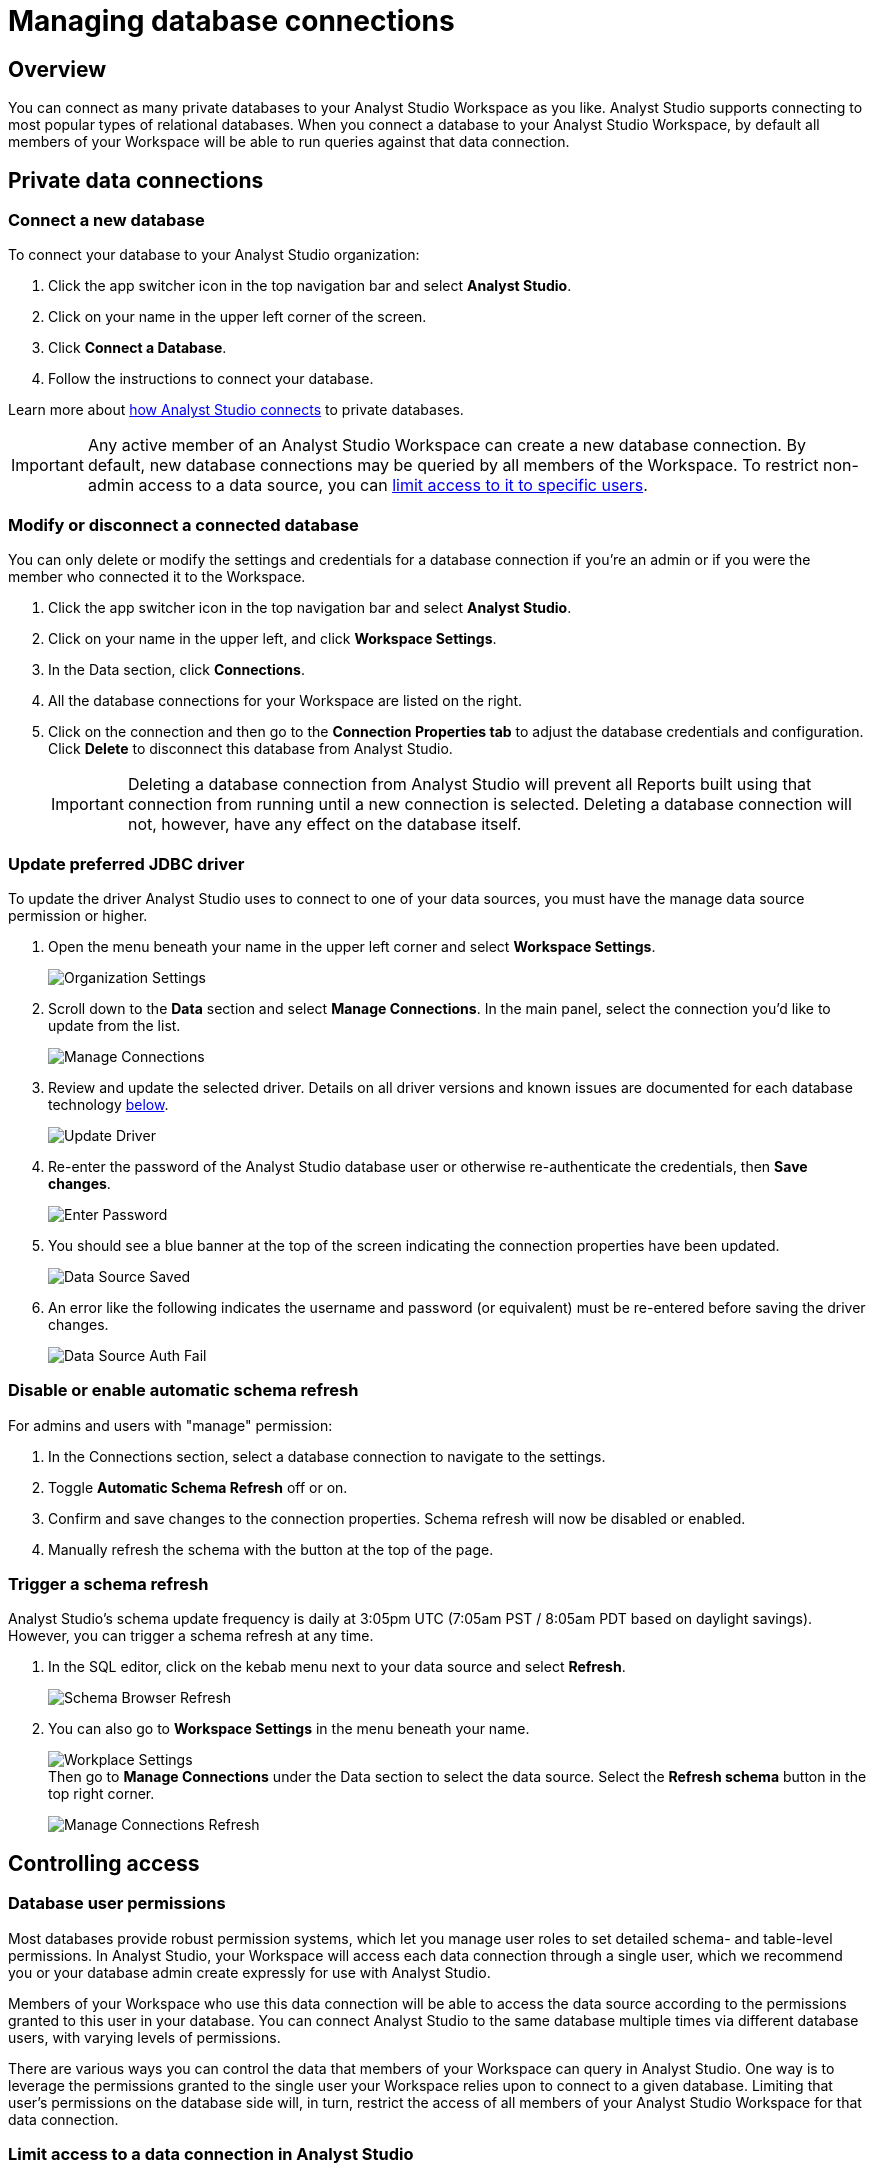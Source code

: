 = Managing database connections
:categories: ["Connect your database"]
:categories_weight: 30
:date: 2021-04-26
:description: Administer Analyst Studio connectivity.
:ogdescription: Administer Analyst Studio connectivity.
:page-layout: default-cloud
:path: /articles/managing-database-connections
:product: Analyst Studio

== Overview

You can connect as many private databases to your {product} Workspace as you like.
{product} supports connecting to most popular types of relational databases.
When you connect a database to your {product} Workspace, by default all members of your Workspace will be able to run queries against that data connection.

//All Workspaces are also automatically connected to the <<mode-public-warehouse,{product} Public Warehouse>>.

== Private data connections

=== Connect a new database

To connect your database to your {product} organization:

. Click the app switcher icon in the top navigation bar and select *{product}*.
. Click on your name in the upper left corner of the screen.
. Click *Connect a Database*.
. Follow the instructions to connect your database.

Learn more about xref:analyst-studio-connecting-analyst-studio-to-your-database.adoc[how {product} connects] to private databases.

IMPORTANT: Any active member of an {product} Workspace can create a new database connection. By default, new database connections may be queried by all members of the Workspace. To restrict non-admin access to a data source, you can <<limit-access-to-a-data-connection-in-mode,limit access to it to specific users>>.

=== Modify or disconnect a connected database

You can only delete or modify the settings and credentials for a database connection if you're an admin or if you were the member who connected it to the Workspace.

. Click the app switcher icon in the top navigation bar and select *{product}*.
. Click on your name in the upper left, and click *Workspace Settings*.
. In the Data section, click *Connections*.
. All the database connections for your Workspace are listed on the right.
. Click on the connection and then go to the *Connection Properties tab* to adjust the database credentials and configuration.
Click *Delete* to disconnect this database from {product}.
+
IMPORTANT: Deleting a database connection from {product} will prevent all Reports built using that connection from running until a new connection is selected. Deleting a database connection will not, however, have any effect on the database itself.

[#update-preferred-jdbc-driver]
=== Update preferred JDBC driver

To update the driver {product} uses to connect to one of your data sources, you must have the manage data source permission or higher.

. Open the menu beneath your name in the upper left corner and select *Workspace Settings*.
+
image:organization_settings.jpeg.png[Organization Settings]
. Scroll down to the *Data* section and select *Manage Connections*.
In the main panel, select the connection you'd like to update from the list.
+
image:manage_connections.png[Manage Connections]
. Review and update the selected driver.
Details on all driver versions and known issues are documented for each database technology xref:analyst-studio-supported-databases.adoc#databases[below].
+
image:update_driver_manage_connections.png[Update Driver]
. Re-enter the password of the {product} database user or otherwise re-authenticate the credentials, then *Save changes*.
+
image:save_driver_update_changes.png[Enter Password]
. You should see a blue banner at the top of the screen indicating the connection properties have been updated.
+
image:driver_saved_ribbon.png[Data Source Saved]
. An error like the following indicates the username and password (or equivalent) must be re-entered before saving the driver changes.
+
image:driver_update_auth_fail_ribbon.png[Data Source Auth Fail]

=== Disable or enable automatic schema refresh

For admins and users with "manage" permission:

. In the Connections section, select a database connection to navigate to the settings.
. Toggle *Automatic Schema Refresh* off or on.
. Confirm and save changes to the connection properties.
Schema refresh will now be disabled or enabled.
. Manually refresh the schema with the button at the top of the page.

=== Trigger a schema refresh

{product}'s schema update frequency is daily at 3:05pm UTC (7:05am PST / 8:05am PDT based on daylight savings).
However, you can trigger a schema refresh at any time.

. In the SQL editor, click on the kebab menu next to your data source and select *Refresh*.
+
image:schema-browser-refresh.png[Schema Browser Refresh]
. You can also go to *Workspace Settings* in the menu beneath your name.
+
image:workplace-settings.png[Workplace Settings] +
Then go to *Manage Connections* under the Data section to select the data source.
Select the *Refresh schema* button in the top right corner.
+
image:manage-connections-refresh-schema.png[Manage Connections Refresh]

== Controlling access

=== Database user permissions

Most databases provide robust permission systems, which let you manage user roles to set detailed schema- and table-level permissions.
In {product}, your Workspace will access each data connection through a single user, which we recommend you or your database admin create expressly for use with {product}.

Members of your Workspace who use this data connection will be able to access the data source according to the permissions granted to this user in your database.
You can connect {product} to the same database multiple times via different database users, with varying levels of permissions.

There are various ways you can control the data that members of your Workspace can query in {product}.
One way is to leverage the permissions granted to the single user your Workspace relies upon to connect to a given database.
Limiting that user's permissions on the database side will, in turn, restrict the access of all members of your {product} Workspace for that data connection.

[#limit-access-to-a-data-connection-in-mode]
=== Limit access to a data connection in {product}
//+++<flag-icon>++++++</flag-icon>+++

Admins can also limit access to a data connection to specific non-admin users or user groups directly in {product}.
If a non-admin user does not have access to a connected database, that user will not be able to:

* Query the database or create, duplicate, edit, or schedule any Reports that query that database.
* Write or view any of that data connection's xref:analyst-studio-definitions.adoc[Definitions].
+
IMPORTANT: Admins in an {product} Workspace always have query access to all data connections in that Workspace.

*Setting the default connection access policy*

Connection admins can set the default connection access policy for everyone in their Workspace to have *View* or *Query* access to the connection, or choose to set up access to *None*.

[.bordered]
image::permissions.png[Connection Access Policy Illustration]

* The access type *View* allows all members to view content built on this connection.
* The access type *Query* allows all members to view and query this connection.

*Granting access type to groups and individuals*

In addition, you can grant *Query*, *View*, or *Manage* access to groups and individuals.

[.bordered]
image::Access-Menu.png[Access Menu Illustration]

To set up permissions to a connected database in {product}:

. Click the app switcher icon in the top navigation bar and select *{product}*.
. Click on your name in the upper left, and click *Workspace Settings*.
. In the Data section, click *Manage Connections*.
. Click on the data connection you want to limit.
. Click the *Permissions* tab.
. Click on *Connection Access Policy*, to set the default access type to *None*, *View*, or *Query*.
. To manually add users and user groups, click *Add members*.
In the pop-up box, click on each user or user group that you want to grant access to this connection.
. Once you click on the user or user group, you will have the option to grant *Query*, *View*, or *Manage* access.
. If you change your mind and want to remove that member, click on the user or user group, then click on the *Access Type* and choose *Remove Access*. Then confirm *Remove Access*.

=== How database permissions and {product} permissions interact
//+++<flag-icon>++++++</flag-icon>+++

Here's an example of how this setup might look for a company with a single database, connected to {product} via two different database user roles.

Note that these permissions only determine query access.
Users in your Workspace will be able to see a Report created with one of these data connections unless the Report is in a xref:analyst-studio-spaces.adoc#personal-space[private Collection].

[.bordered]
image::data-source-roles-with-query-access.png[Database roles with query access]

. In this simplified example, the company's database contains two tables: a marketing table and a finance table containing sensitive information.
. There are two user roles (managed at the database level):
 ** User Role #1 only has access to the marketing table.
 ** User Role #2 has access to both the marketing table and the finance table.
. When you xref:analyst-studio-connecting-analyst-studio-to-your-database.adoc[connect a database] to {product}, you do so using database user roles.
Each connection will appear as a different database in the schema browser.
Note that the default name will be the name of the database (for example, Redshift), but you can also name it based on a description of the access level or user role.
. Workspaces can also specify which {product} users have access to each connection.
 ** A user with query access to "`Marketing`" will ONLY be able to query the marketing table.
They will not have access to any sensitive financial information.
 ** A user with query access to "`All`" will be able to query the marketing and finance tables.

[#query-headers-and-footers]
== Query headers and footers
//+++<flag-icon>++++++</flag-icon>+++

{product} enables customers to annotate queries in two ways:

* {product} allows customers to define, using Liquid parameters and SQL, metadata attributes to be sent about each query.
This metadata can include {product} user or query attributes (for example, username, query runner group, or timestamp of query run).
{product} calls these query *headers*.
* {product} automatically appends a SQL comment to each query with the following static {product} user attributes: email, timestamp of query run, {product} query run URL, and a boolean value indicating whether the query was executed manually or scheduled.
{product} calls these query *footers*.

[#query-headers]
=== Query headers

Custom query headers allow admins to prepend queries with code that executes every time a query is run against the data connection.
Using custom query headers you can:

* Manage database load by giving services downstream of {product} context about who is running the query or why it is being run.
* Automatically set environment variables, such as default schemas and time zones.
* Add custom logging to each query that will appear in your database's logs.
+
IMPORTANT: Headers are injected only once per {product} SQL query, even if that query is split into multiple statements. Query headers appear as part of the syntax executed by the database. Query headers are not visible in {product}'s SQL Editor, but are viewable in a historical query run.

=== Modify a data connection's query header

You must be the creator of a data connection or a Workspace admin to modify its query header.

. Click the app switcher icon in the top navigation bar and select *{product}*.
. Click on your name in the upper left, and click *Workspace Settings*.
. In the Data section, click *Connections*.
. Click on the data connection you would like to modify.
. Go to the *Query Header* tab.
. In the space provided, add or modify any valid SQL code (including comments and valid Liquid code) that you want {product} to prepend to all queries run against this connection.
. When you are finished, click *Save*.

==== Variables

Each time a query is executed, {product} automatically defines a number of Liquid variables containing useful audit information.
You can reference these variables in your custom query headers to add audit information that will appear in your database's logs.
Both SQL and Liquid parameters are supported.
//See link:https://mode.com/blog/query-headers[our Blog,window=_blank]:

|===
| Variable | Output

| `{{ query_runner_email }}`
| Email address of the user running the query.

| `{{ query_runner_username }}`
| Username of the user running the query.

| `{{ query_runner_groups }}`
| Array of group tokens* for groups the runner is a part of.

| `{{ run_at }}`
| A Unix timestamp of when the query was run.

| `{{ is_scheduled }}`
| True if the query was run as part of a schedule;
false otherwise.

| `{{ query_run_url }}`
| URL containing the query token.

| `{{ report_run_url }}`
| URL containing the run token.
|===

_*Find a group's token by going to Settings > Groups > click a group. The token is a 12-character string at the end of the URL._

==== Examples

===== Assign scheduled queries to a different group in Redshift

[source,sql]
----
{% if is_scheduled == true %}
SET query_group TO scheduled_queries;
{% endif %}
----

===== Set a default schema

[source,sql]
----
SET SEARCH_PATH TO 'webapp';
----

===== Add comments with run date, type, and running user

This example is illustrated with a multi-statement query to show how headers and footers interact.

[source,sql]
----
-- Run by {{ query_runner_email }}
-- Run at {{ run_at }}
{% if is_scheduled == true %}
-- Scheduled run
{% else %}
-- Manual run
{% endif %}
----

Query in SQL Editor ({product}):

[source,SQL]
----
SELECT 1;
SELECT 2
----

Renders to:

[source,sql]
----
-- Executed by hi@modeanalytics.com
-- Query executed at 1591031089
-- Manual run
SELECT 1;
SELECT 2
----

In Postgres, we'll see two distinct statement executions.
The header appears on the first statement only.

[source,sql]
----
-- Executed by hi@modeanalytics.com
-- Query executed at 1591031089
-- Manual run
SELECT 1
----

The footers only appears on the second statement (unless per-statement footers are enabled).

[source,sql]
----
SELECT 2
-- {"user":"@jane_doe","email":"hi@modeanalytics.com","url":"https://modeanalytics.com/modeqa/reports/1820851ba5a0/runs/a85b6da6912d/queries/d7f43f015d70","scheduled":false}
----

=== Query footers

{product} always appends a non-customizable SQL comment annotation at the end of a query.
By default, this annotation is made per query.
For a multi-statement query (see example), the footer is only appended to the second statement by default.
{product} is able to enable per-statement footers if the Workspace uses multi-statement queries.

Query footers are not visible in {product}'s SQL Editor to the user while editing a query, and query footers do not display in {product}'s UI as a part of the query syntax for a past query run.
This annotation does appear as part of the syntax executed by the database.

The annotation always includes:

* user: query runner's username.
* email: email address.
* url: complete query run url.
* scheduled: true/false.

==== Examples

In {product}:

[source,SQL]
----
SELECT 1;
SELECT 2
----

In Snowflake (*two* distinct statement executions;
*without* per-statement footers, only the second statement show the footer comment):

[source,SQL]
----
SELECT 1
SELECT 2
-- {"user":"@jane_doe","email":"hi@modeanalytics.com","url":"https://modeanalytics.com/modeqa/reports/1820851ba5a0/runs/a85b6da6912d/queries/d7f43f015d70","scheduled":false}
----

In Snowflake (two distinct statement executions;
*with* per-statement footers, both statements show the footer comment):

[source,SQL]
----
SELECT 1
-- {"user":"@jane_doe","email":"hi@modeanalytics.com","url":"https://modeanalytics.com/modeqa/reports/1820851ba5a0/runs/a85b6da6912d/queries/d7f43f015d70","scheduled":false}
SELECT 2
-- {"user":"@jane_doe","email":"hi@modeanalytics.com"","url":"https://modeanalytics.com/modeqa/reports/1820851ba5a0/runs/a85b6da6912d/queries/d7f43f015d70","scheduled":false}
----

////
[#mode-public-warehouse]
== {product} Public Warehouse

{product} hosts a public PostgreSQL data warehouse so you can share data and analysis with the entire {product} community.
The {product} Public Warehouse is a great tool that you can use to:

* Learn SQL by completing {product}'s link:https://mode.com/sql-tutorial[SQL school,window=_blank].
* Share analysis with or learn from anyone in the {product} community.
* Experiment with all of {product}'s features.

Anyone with an {product} account has access to the {product} Public Warehouse and can build Reports on top of the data inside it.
////

[#uploading-data]
=== Uploading data

IMPORTANT: **All data uploaded into the {product} Public Warehouse is publicly accessible by anyone on the internet, so take care not to upload anything sensitive or confidential.**

. Click the app switcher icon in the top navigation bar and select *{product}*.
. Locate your name in the upper left corner of the window and ensure it says *{product} Community* above your name.
(If not, click on your name, click *Switch*, scroll to the bottom of the pop-up, and click the *Switch* button under {product} Community).
. Click on your name in the upper left corner of the window and then click *Contribute Public Data*.
. Click *Choose and Upload*.
. Select a CSV (up to 500 MB) containing the data you'd like to upload.
. After the data uploads, you will have the opportunity to customize the name of the table and how the columns are stored.
When querying the table, you will be required to type the namespace first.
In the example below, the user's account name is "tutorial", so the uploaded table name will include the "tutorial" prefix:
+
[.bordered]
image::public-data-customize-columns.png[Adding Public Data]

Table names in the {product} Public Warehouse must:

* Be 4-63 characters in length.
* Start with a lowercase letter.
* End with a number or letter.
* Not contain spaces or special characters (use underscores).

Next, you'll set the column names and types.
Columns follow the same naming rules as tables.
//If you are unsure about the data type for any particular column or would like a general overview of data types, check out the link:https://mode.com/sql-tutorial/sql-data-types[SQL School lesson on data types,window=_blank].

When you are finished, *check the box* next to "I understand this table will be public to all {product} users", and then click *Finish Import* at the bottom of the Customize Columns screen.
You can now query this data in {product} by selecting {product} Public Warehouse as the database.

=== Deleting data

To remove a table you've uploaded to {product}'s Public Warehouse:

. Click the app switcher icon in the top navigation bar and select *{product}*.
. Click on your name in the upper left, and click *My Account*.
. In the Account Setting section, click *Public Data*.
. Navigate to your public {product} community page by clicking on the link provided.
//(for example, `+https://app.mode.com/{{mode_username}}+`)
. Click on the *Public Table* image:table-large-bg.svg[public table] icon.
. Click on the name of the table you want to delete.
. Click the *gear* image:settings-mini-hover.svg[gear icon] icon next to the green Query button and choose *Delete table*.
